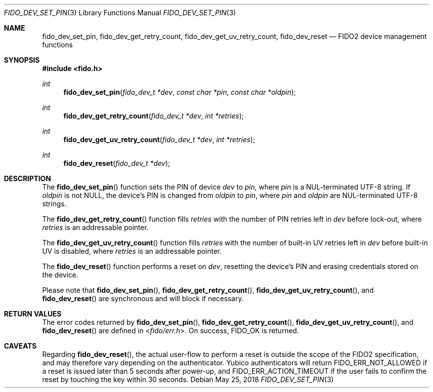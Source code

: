 .\" Copyright (c) 2018 Yubico AB. All rights reserved.
.\" Use of this source code is governed by a BSD-style
.\" license that can be found in the LICENSE file.
.\"
.Dd $Mdocdate: May 25 2018 $
.Dt FIDO_DEV_SET_PIN 3
.Os
.Sh NAME
.Nm fido_dev_set_pin ,
.Nm fido_dev_get_retry_count ,
.Nm fido_dev_get_uv_retry_count ,
.Nm fido_dev_reset
.Nd FIDO2 device management functions
.Sh SYNOPSIS
.In fido.h
.Ft int
.Fn fido_dev_set_pin "fido_dev_t *dev" "const char *pin" "const char *oldpin"
.Ft int
.Fn fido_dev_get_retry_count "fido_dev_t *dev" "int *retries"
.Ft int
.Fn fido_dev_get_uv_retry_count "fido_dev_t *dev" "int *retries"
.Ft int
.Fn fido_dev_reset "fido_dev_t *dev"
.Sh DESCRIPTION
The
.Fn fido_dev_set_pin
function sets the PIN of device
.Fa dev
to
.Fa pin ,
where
.Fa pin
is a NUL-terminated UTF-8 string.
If
.Fa oldpin
is not NULL, the device's PIN is changed from
.Fa oldpin
to
.Fa pin ,
where
.Fa pin
and
.Fa oldpin
are NUL-terminated UTF-8 strings.
.Pp
The
.Fn fido_dev_get_retry_count
function fills
.Fa retries
with the number of PIN retries left in
.Fa dev
before lock-out, where
.Fa retries
is an addressable pointer.
.Pp
The
.Fn fido_dev_get_uv_retry_count
function fills
.Fa retries
with the number of built-in UV retries left in
.Fa dev
before built-in UV is disabled, where
.Fa retries
is an addressable pointer.
.Pp
The
.Fn fido_dev_reset
function performs a reset on
.Fa dev ,
resetting the device's PIN and erasing credentials stored on the
device.
.Pp
Please note that
.Fn fido_dev_set_pin ,
.Fn fido_dev_get_retry_count ,
.Fn fido_dev_get_uv_retry_count ,
and
.Fn fido_dev_reset
are synchronous and will block if necessary.
.Sh RETURN VALUES
The error codes returned by
.Fn fido_dev_set_pin ,
.Fn fido_dev_get_retry_count ,
.Fn fido_dev_get_uv_retry_count ,
and
.Fn fido_dev_reset
are defined in
.In fido/err.h .
On success,
.Dv FIDO_OK
is returned.
.Sh CAVEATS
Regarding
.Fn fido_dev_reset ,
the actual user-flow to perform a reset is outside the scope of the
FIDO2 specification, and may therefore vary depending on the
authenticator.
Yubico authenticators will return
.Dv FIDO_ERR_NOT_ALLOWED
if a reset is issued later than 5 seconds after power-up, and
.Dv FIDO_ERR_ACTION_TIMEOUT
if the user fails to confirm the reset by touching the key
within 30 seconds.
